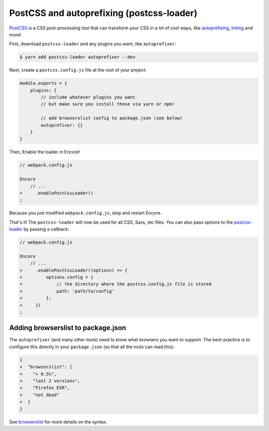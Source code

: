 PostCSS and autoprefixing (postcss-loader)
==========================================

`PostCSS`_ is a CSS post-processing tool that can transform your CSS in a lot
of cool ways, like `autoprefixing`_, `linting`_ and more!

First, download ``postcss-loader`` and any plugins you want, like ``autoprefixer``:

.. code-block:: terminal

    $ yarn add postcss-loader autoprefixer --dev

Next, create a ``postcss.config.js`` file at the root of your project:

.. code-block:: javascript

    module.exports = {
        plugins: {
            // include whatever plugins you want
            // but make sure you install these via yarn or npm!

            // add browserslist config to package.json (see below)
            autoprefixer: {}
        }
    }

Then, Enable the loader in Encore!

.. code-block:: diff

    // webpack.config.js

    Encore
        // ...
    +     .enablePostCssLoader()
    ;

Because you just modified ``webpack.config.js``, stop and restart Encore.

That's it! The ``postcss-loader`` will now be used for all CSS, Sass, etc files.
You can also pass options to the `postcss-loader`_ by passing a callback:

.. code-block:: diff

    // webpack.config.js

    Encore
        // ...
    +     .enablePostCssLoader((options) => {
    +         options.config = {
    +             // the directory where the postcss.config.js file is stored
    +             path: 'path/to/config'
    +         };
    +     })
    ;

.. _browserslist_package_config:

Adding browserslist to package.json
-----------------------------------

The ``autoprefixer`` (and many other tools) need to know what browsers you want to
support. The best-practice is to configure this directly in your ``package.json``
(so that all the tools can read this):

.. code-block:: diff

    {
    +  "browserslist": [
    +    "> 0.5%",
    +    "last 2 versions",
    +    "Firefox ESR",
    +    "not dead"
    +  ]
    }

See `browserslist`_ for more details on the syntax.

.. _`PostCSS`: http://postcss.org/
.. _`autoprefixing`: https://github.com/postcss/autoprefixer
.. _`linting`: https://stylelint.io/
.. _`browserslist`: https://github.com/browserslist/browserslist
.. _`postcss-loader`: https://github.com/postcss/postcss-loader
